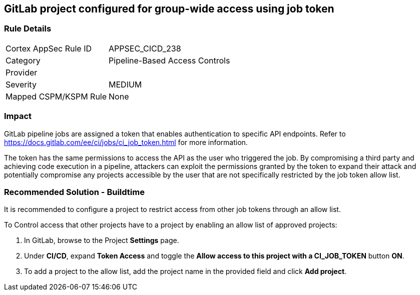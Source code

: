 == GitLab project configured for group-wide access using job token

=== Rule Details

[cols="1,2"]
|===
|Cortex AppSec Rule ID |APPSEC_CICD_238
|Category |Pipeline-Based Access Controls
|Provider |
|Severity |MEDIUM
|Mapped CSPM/KSPM Rule |None
|===
 

=== Impact
GitLab pipeline jobs are assigned a token that enables authentication to specific API endpoints. Refer to https://docs.gitlab.com/ee/ci/jobs/ci_job_token.html for more information.

The token has the same permissions to access the API as the user who triggered the job. 
By compromising a third party and achieving code execution in a pipeline, attackers can exploit the permissions granted by the token to expand their attack and potentially compromise any projects accessible by the user that are not specifically restricted by the job token allow list. 

=== Recommended Solution - Buildtime

It is recommended to configure a project to restrict access from other job tokens through an allow list.

To Control access that other projects have to a project by enabling an allow list of approved projects:

. In GitLab, browse to the Project *Settings* page.
. Under *CI/CD*, expand *Token Access* and toggle the *Allow access to this project with a CI_JOB_TOKEN* button *ON*.
. To add a project to the allow list, add the project name in the provided field and click *Add project*.











